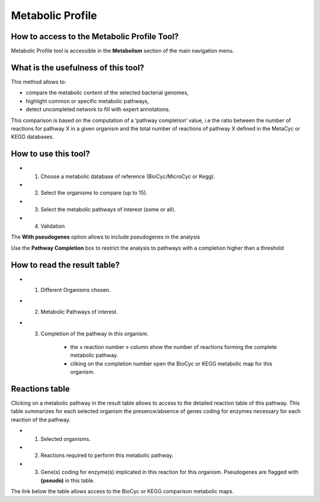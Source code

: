 #################
Metabolic Profile
#################

How to access to the Metabolic Profile Tool?
--------------------------------------------

Metabolic Profile tool is accessible in the **Metabolism** section of the main navigation menu.

What is the usefulness of this tool?
------------------------------------

This method allows to:

* compare the metabolic content of the selected bacterial genomes,
* highlight common or specific metabolic pathways,
* detect uncompleted network to fill with expert annotations.

This comparison is based on the computation of a ’pathway completion’ value, i.e the ratio between the number of reactions for pathway X in a given organism and the total number of reactions of pathway X defined in the MetaCyc or KEGG databases.

.. image:: img/meta.png


How to use this tool?
---------------------

.. image:: img/meta2.png

* 1) Choose a metabolic database of reference (BioCyc/MicroCyc or Kegg).
* 2) Select the organisms to compare (up to 15).
* 3) Select the metabolic pathways of interest (some or all).
* 4) Validation

The **With pseudogenes** option allows to include pseudogenes in the analysis

Use the **Pathway Completion** box to restrict the analysis to pathways with a completion higher than a threshold


How to read the result table?
-----------------------------

.. image:: img/meta3.png

* 1) Different Organisms chosen.
* 2) Metabolic Pathways of interest.
* 3) Completion of the pathway in this organism.

	* the « reaction number » column show the number of reactions forming the complete metabolic pathway.
	* cliking on the completion number open the BioCyc or KEGG metabolic map for this organism.
	
	
Reactions table
---------------

.. image:: img/meta3.png

Clicking on a metabolic pathway in the result table allows to access to the detailed reaction table of this pathway. This table summarizes for each selected organism the presence/absence of genes coding for enzymes necessary for each reaction of the pathway.

* 1) Selected organisms.
* 2) Reactions required to perform this metabolic pathway.
* 3) Gene(s) coding for enzyme(s) implicated in this reaction for this organism. Pseudogenes are flagged with **(pseudo)** in this table.

The link below the table allows access to the BioCyc or KEGG comparison metabolic maps.